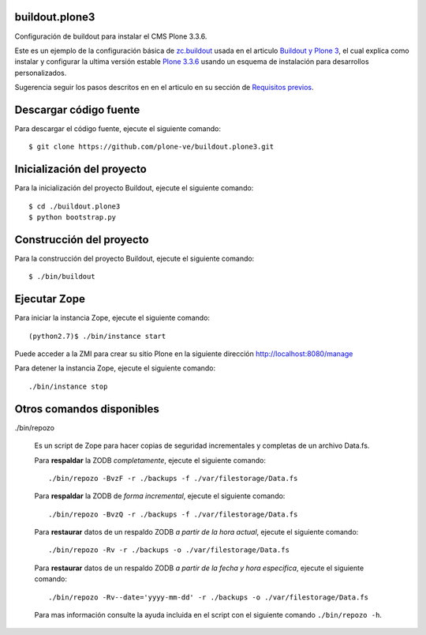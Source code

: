 .. -*- coding: utf-8 -*-

buildout.plone3
===============

Configuración de buildout para instalar el CMS Plone 3.3.6.

Este es un ejemplo de la configuración básica de `zc.buildout`_ usada en el articulo 
`Buildout y Plone 3`_, el cual explica como instalar y configurar la ultima versión 
estable `Plone 3.3.6`_ usando un esquema de instalación para desarrollos personalizados.

Sugerencia seguir los pasos descritos en en el articulo en su sección de `Requisitos previos`_.

Descargar código fuente
=======================

Para descargar el código fuente, ejecute el siguiente comando: ::

  $ git clone https://github.com/plone-ve/buildout.plone3.git

Inicialización del proyecto
===========================

Para la inicialización del proyecto Buildout, ejecute el siguiente comando: ::

  $ cd ./buildout.plone3
  $ python bootstrap.py

Construcción del proyecto
=========================

Para la construcción del proyecto Buildout, ejecute el siguiente comando: ::

  $ ./bin/buildout

Ejecutar Zope
=============

Para iniciar la instancia Zope, ejecute el siguiente comando: ::

  (python2.7)$ ./bin/instance start

Puede acceder a la ZMI para crear su sitio Plone en la siguiente dirección http://localhost:8080/manage

Para detener la instancia Zope, ejecute el siguiente comando: ::

  ./bin/instance stop

Otros comandos disponibles
==========================

./bin/repozo

  Es un script de Zope para hacer copias de seguridad incrementales y completas de un archivo Data.fs.

  Para **respaldar** la ZODB *completamente*, ejecute el siguiente comando: ::

    ./bin/repozo -BvzF -r ./backups -f ./var/filestorage/Data.fs

  Para **respaldar** la ZODB de *forma incremental*, ejecute el siguiente comando: ::

    ./bin/repozo -BvzQ -r ./backups -f ./var/filestorage/Data.fs

  Para **restaurar** datos de un respaldo ZODB *a partir de la hora actual*, ejecute el siguiente comando: ::

    ./bin/repozo -Rv -r ./backups -o ./var/filestorage/Data.fs

  Para **restaurar** datos de un respaldo ZODB *a partir de la fecha y hora especifica*, ejecute el siguiente comando: ::

    ./bin/repozo -Rv--date='yyyy-mm-dd' -r ./backups -o ./var/filestorage/Data.fs

  Para mas información consulte la ayuda incluida en el script con el siguiente comando ``./bin/repozo -h``.

.. _zc.buildout: http://plone-spanish-docs.readthedocs.org/en/latest/buildout/replicacion_proyectos_python.html
.. _Buildout y Plone 3: http://plone-spanish-docs.readthedocs.org/en/latest/buildout/plone3_zcbuildout.html
.. _Requisitos previos: http://plone-spanish-docs.readthedocs.org/en/latest/buildout/plone3_zcbuildout.html#requisitos-previos
.. _Plone 3.3.6: http://plone.org/products/plone/releases/3.3.6
